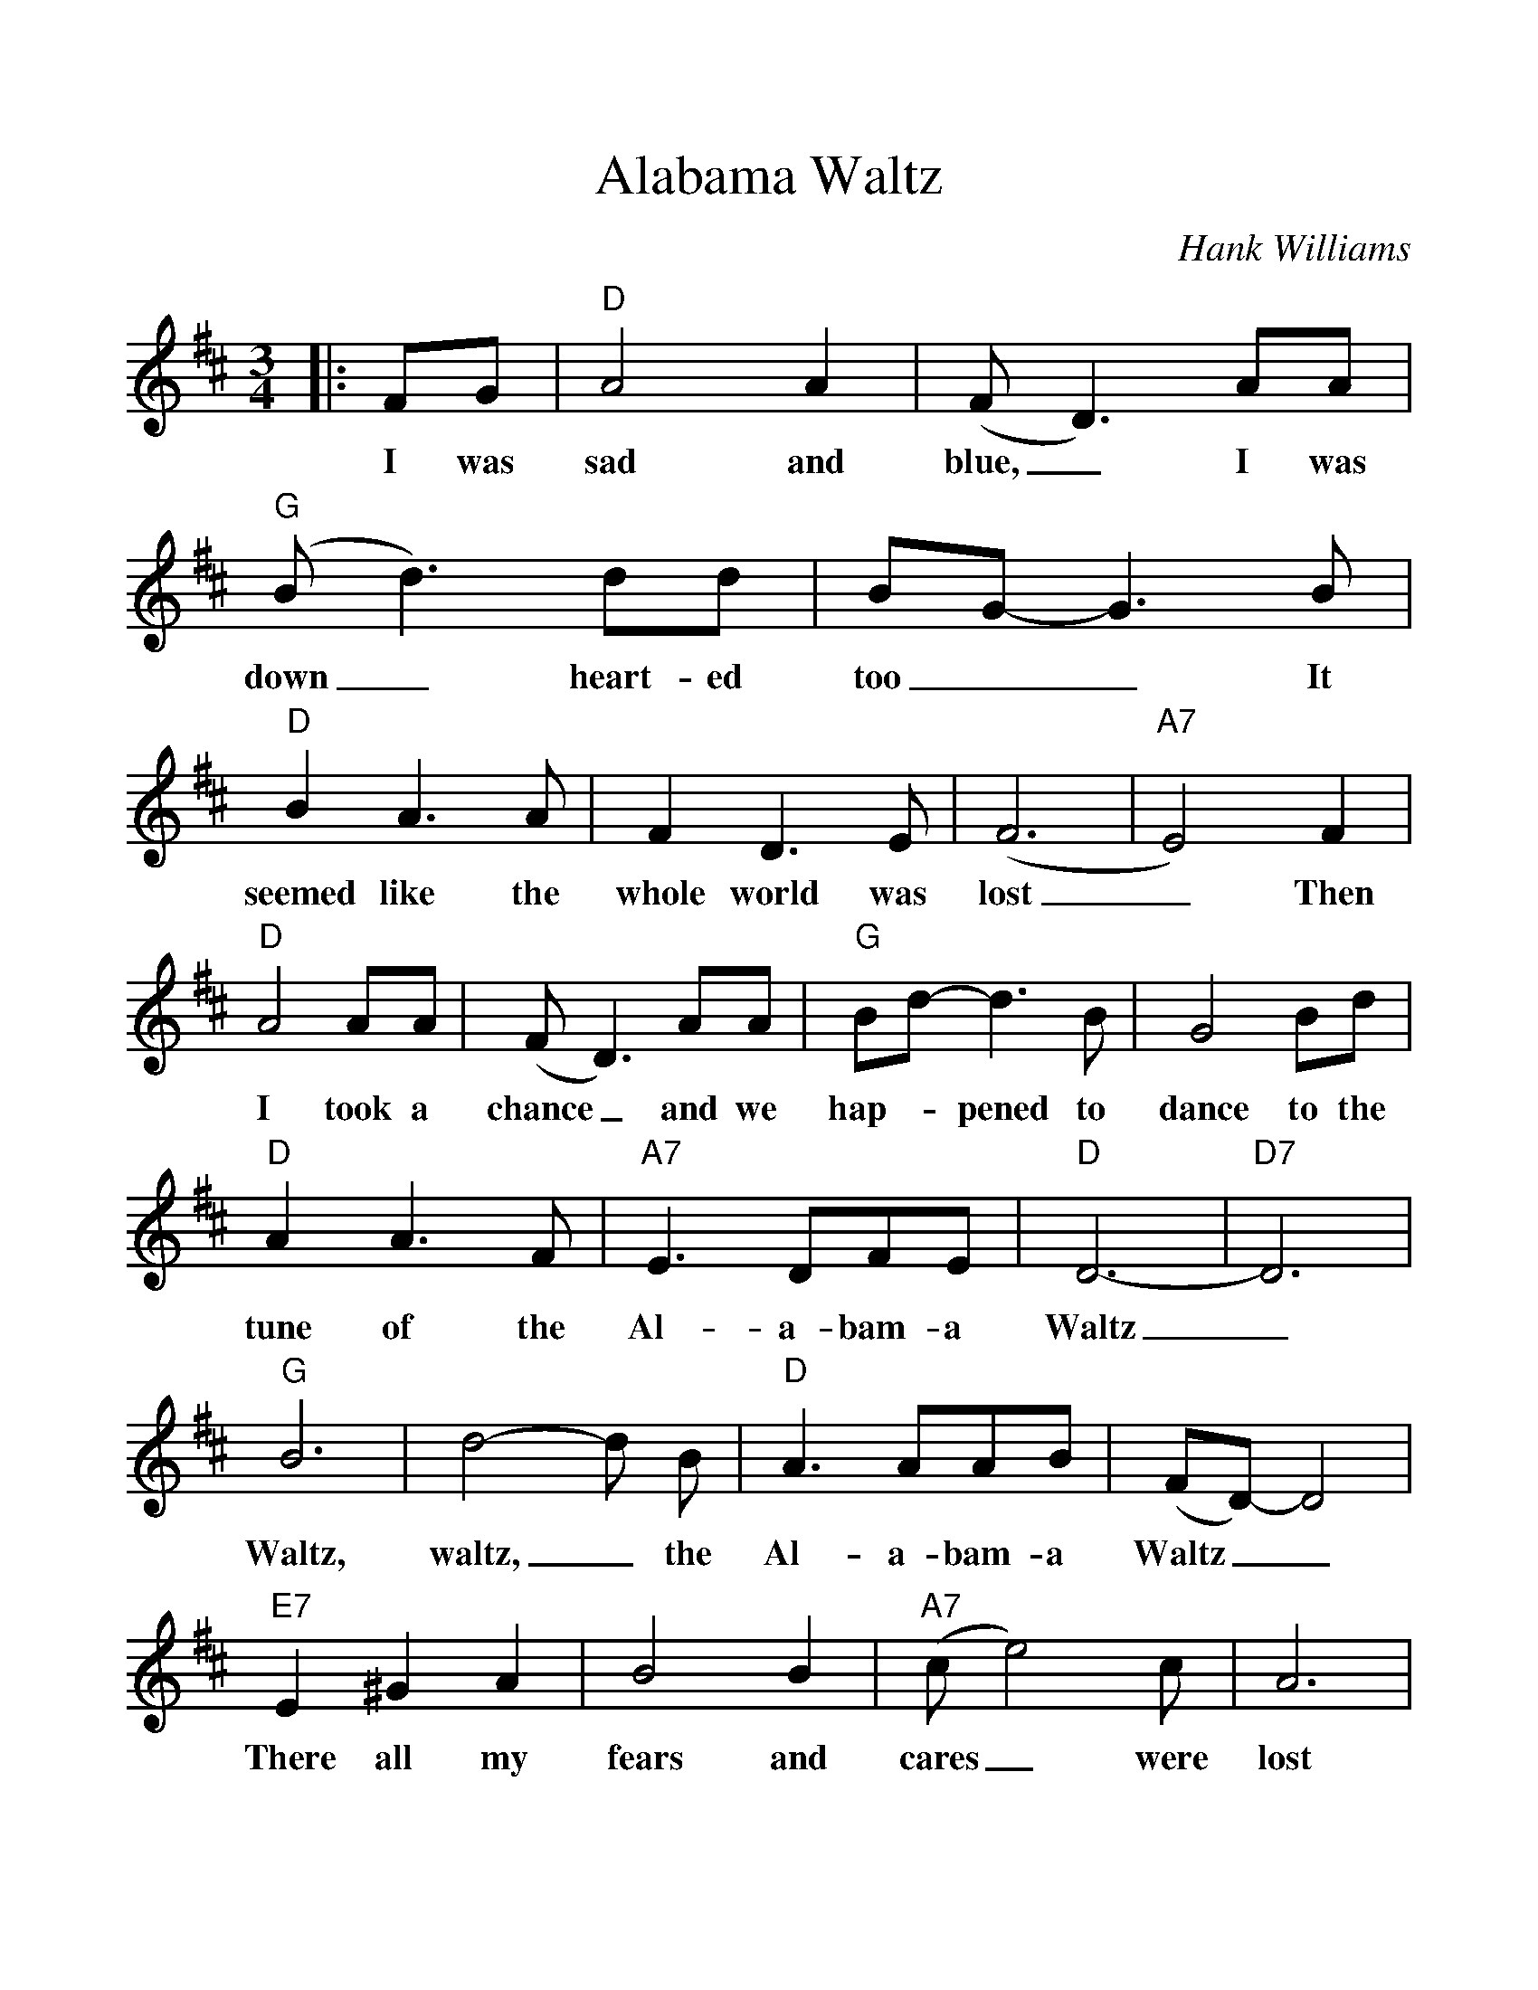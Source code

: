 %%scale 1.11
%%barsperstaff 4
X:1
T:Alabama Waltz
C:Hank Williams
M:3/4
L:1/4
K:D
|:F/2G/2|"D"A2A|(F/2D3/2)A/2A/2|("G"B/2d3/2) d/2d/2|B/2G/2-G3/2B/2
w:I was sad and blue,_ I was down_ heart-ed too__ It
|"D"BA3/2A/2|FD3/2E/2|(F3|"A7"E2)F
w:seemed like the whole world was lost_ Then
|"D"A2A/2A/2|(F/2D3/2)A/2A/2|"G"B/2d/2-d3/2B/2|G2B/2d/2|"D"AA3/2F/2
w:I took a chance_ and we hap-_pened to dance to the tune of the
|"A7"E3/2D/2F/2E/2|"D"D3-|"D7"D3
w:Al-a-bam-a Waltz__
|"G"B3|d2-d/2 B/2|"D"A3/2A/2A/2B/2|(F/2D/2)-D2|"E7"E^GA
w:Waltz, waltz,_ the Al-a-bam-a Waltz__ There all my
|B2 B|("A7"c/2e2)c/2|A3|"D"A2A/2A/2|(F/2D3/2) A
w:fears and cares_ were lost There in your arms_ with
|"G"B/2d3/2 e/2d/2|B2 d|"D"A2 F|"A7"E3/2D/2 F/2 E/2|"D"D3-|D2:||
w:all_ of your charms We danced the A-la-bam-a waltz._
